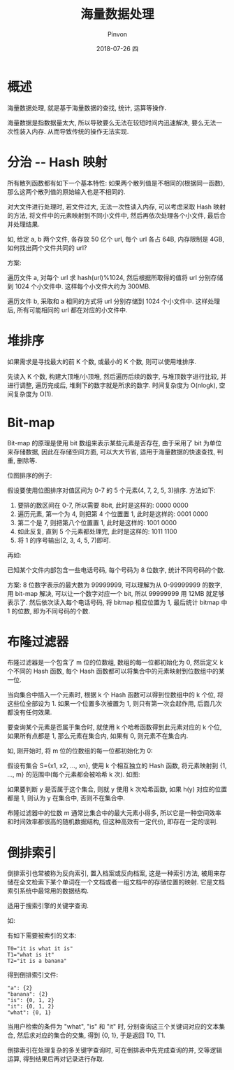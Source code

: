 #+TITLE:       海量数据处理
#+AUTHOR:      Pinvon
#+EMAIL:       pinvon@Inspiron
#+DATE:        2018-07-26 四

#+URI:         /blog/architecture/%y/%m/%d/%t/ Or /blog/architecture/%t/
#+TAGS:        Architecture
#+DESCRIPTION: <Add description here>

#+LANGUAGE:    en
#+OPTIONS:     H:4 num:nil toc:t \n:nil ::t |:t ^:nil -:nil f:t *:t <:t

* 概述

海量数据处理, 就是基于海量数据的查找, 统计, 运算等操作.

海量数据是指数据量太大, 所以导致要么无法在较短时间内迅速解决, 要么无法一次性装入内存. 从而导致传统的操作无法实现.

* 分治 -- Hash 映射

所有散列函数都有如下一个基本特性: 如果两个散列值是不相同的(根据同一函数), 那么这两个散列值的原始输入也是不相同的.

对大文件进行处理时, 若文件过大, 无法一次性读入内存, 可以考虑采取 Hash 映射的方法, 将文件中的元素映射到不同小文件中, 然后再依次处理各个小文件, 最后合并处理结果.

如, 给定 a, b 两个文件, 各存放 50 亿个 url, 每个 url 各占 64B, 内存限制是 4GB, 如何找出两个文件共同的 url?

方案:

遍历文件 a, 对每个 url 求 hash(url)%1024, 然后根据所取得的值将 url 分别存储到 1024 个小文件中. 这样每个小文件大约为 300MB.

遍历文件 b, 采取和 a 相同的方式将 url 分别存储到 1024 个小文件中. 这样处理后, 所有可能相同的 url 都在对应的小文件中.

* 堆排序

如果需求是寻找最大的前 K 个数, 或最小的 K 个数, 则可以使用堆排序.

先读入 K 个数, 构建大顶堆/小顶堆, 然后遍历后续的数字, 与堆顶数字进行比较, 并进行调整, 遍历完成后, 堆剩下的数字就是所求的数字. 时间复杂度为 O(nlogk), 空间复杂度为 O(1).

* Bit-map

Bit-map 的原理是使用 bit 数组来表示某些元素是否存在, 由于采用了 bit 为单位来存储数据, 因此在存储空间方面, 可以大大节省, 适用于海量数据的快速查找, 判重, 删除等.

位图排序的例子:

假设要使用位图排序对值区间为 0-7 的 5 个元素(4, 7, 2, 5, 3)排序. 方法如下:

1. 要排的数区间在 0-7, 所以需要 8bit, 此时是这样的: 0000 0000
2. 遍历元素, 第一个为 4, 则把第 4 个位置置 1, 此时是这样的: 0001 0000
3. 第二个是 7, 则把第八个位置置 1, 此时是这样的: 1001 0000
4. 如此反复, 直到 5 个元素都处理完, 此时是这样的: 1011 1100
5. 将 1 的序号输出(2, 3, 4, 5, 7)即可.

再如:

已知某个文件内部包含一些电话号码, 每个号码为 8 位数字, 统计不同号码的个数.

方案: 8 位数字表示的最大数为 99999999, 可以理解为从 0-99999999 的数字, 用 bit-map 解决, 可以让一个数字对应一个 bit, 所以 99999999 用 12MB 就足够表示了. 然后依次读入每个电话号码, 将 bitmap 相应位置为 1, 最后统计 bitmap 中 1 的位数, 即为不同号码的个数.

* 布隆过滤器

布隆过滤器是一个包含了 m 位的位数组, 数组的每一位都初始化为 0, 然后定义 k 个不同的 Hash 函数, 每个 Hash 函数都可以将集合中的元素映射到位数组中的某一位.

当向集合中插入一个元素时, 根据 k 个 Hash 函数可以得到位数组中的 k 个位, 将这些位全部设为 1. 如果一个位置多次被置为 1, 则只有第一次会起作用, 后面几次都没有任何效果.

要查询某个元素是否属于集合时, 就使用 k 个哈希函数得到此元素对应的 k 个位, 如果所有点都是 1, 那么元素在集合内, 如果有 0, 则元素不在集合内.

如, 刚开始时, 将 m 位的位数组的每一位都初始化为 0:
[[./9.png]]

假设有集合 S={x1, x2, ..., xn}, 使用 k 个相互独立的 Hash 函数, 将元素映射到 {1, ..., m} 的范围中(每个元素都会被哈希 k 次). 如图:
[[./10.png]]

如果要判断 y 是否属于这个集合, 则就 y 使用 k 次哈希函数, 如果 h(y) 对应的位置都是 1, 则认为 y 在集合中, 否则不在集合中.

布隆过滤器中的位数 m 通常比集合中的最大元素小得多, 所以它是一种空间效率和时间效率都很高的随机数据结构, 但这种高效有一定代价, 即存在一定的误判.

* 倒排索引

倒排索引也常被称为反向索引, 置入档案或反向档案, 这是一种索引方法, 被用来存储在全文检索下某个单词在一个文档或者一组文档中的存储位置的映射. 它是文档索引系统中最常用的数据结构.

适用于搜索引擎的关键字查询.

如:

有如下需要被索引的文本:
#+BEGIN_SRC Shell
T0="it is what it is"
T1="what is it"
T2="it is a banana"
#+END_SRC

得到倒排索引文件:
#+BEGIN_SRC Shell
"a": {2}
"banana": {2}
"is": {0, 1, 2}
"it": {0, 1, 2}
"what": {0, 1}
#+END_SRC

当用户检索的条件为 "what", "is" 和 "it" 时, 分别查询这三个关键词对应的文本集合, 然后求对应的集合的交集, 得到 {0, 1}, 于是返回 T0, T1.

倒排索引在处理复杂的多关键字查询时, 可在倒排表中先完成查询的并, 交等逻辑运算, 得到结果后再对记录进行存取.
